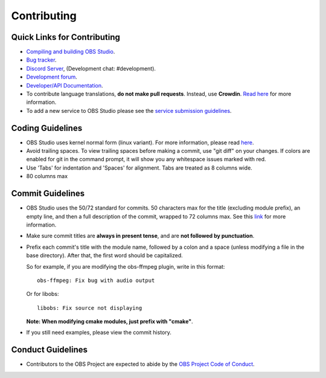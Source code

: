 Contributing
============

Quick Links for Contributing
----------------------------

- `Compiling and building OBS Studio <https://github.com/obsproject/obs-studio/wiki/Install-Instructions>`_.
  

- `Bug tracker <https://github.com/obsproject/obs-studio/issues>`_.
  

- `Discord Server <https://obsproject.com/discord>`_, (Development chat: #development).
 
- `Development forum <https://obsproject.com/forum/list/general-development.21/>`_.
 
- `Developer/API Documentation <https://obsproject.com/docs>`_.

- To contribute language translations, **do not make pull requests**.
  Instead, use **Crowdin**.  `Read here <https://obsproject.com/forum/threads/how-to-contribute-translations-for-obs.16327/>`_ for more information.
 

- To add a new service to OBS Studio please see the `service submission guidelines <https://github.com/obsproject/obs-studio/wiki/Service-Submission-Guidelines>`_.
  

Coding Guidelines
-----------------

- OBS Studio uses kernel normal form (linux variant). For more
  information, please read `here <https://github.com/torvalds/linux/blob/master/Documentation/process/coding-style.rst>`_.
  

- Avoid trailing spaces.  To view trailing spaces before making a
  commit, use "git diff" on your changes.  If colors are enabled for
  git in the command prompt, it will show you any whitespace issues
  marked with red.

- Use 'Tabs' for indentation and 'Spaces' for alignment.  Tabs are treated as 8
  columns wide.

- 80 columns max

Commit Guidelines
-----------------

- OBS Studio uses the 50/72 standard for commits.  50 characters max
  for the title (excluding module prefix), an empty line, and then a
  full description of the commit, wrapped to 72 columns max.  See this
  `link <http://chris.beams.io/posts/git-commit/>`_ for more information.

- Make sure commit titles are **always in present tense**, and are **not
  followed by punctuation**.

- Prefix each commit's title with the module name, followed by a colon
  and a space (unless modifying a file in the base directory).  After
  that, the first word should be capitalized.

  So for example, if you are modifying the obs-ffmpeg plugin, write in this format::

    obs-ffmpeg: Fix bug with audio output

  Or for libobs::

    libobs: Fix source not displaying

  **Note: When modifying cmake modules, just prefix with "cmake"**.

- If you still need examples, please view the commit history.

Conduct Guidelines
------------------

- Contributors to the OBS Project are expected to abide by the `OBS Project Code of Conduct <https://github.com/obsproject/obs-studio/blob/master/COC.rst>`_.
